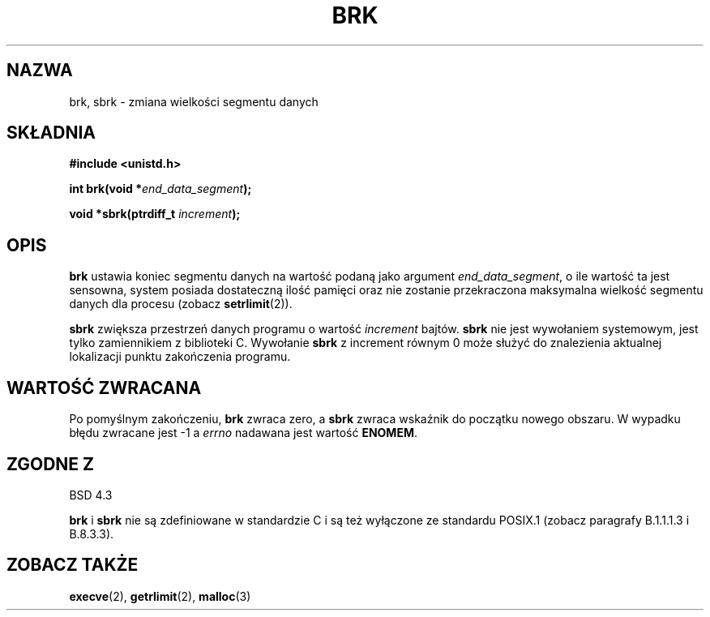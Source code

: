 .\" Hey Emacs! This file is -*- nroff -*- source.
.\"
.\" Copyright (c) 1993 Michael Haardt
.\" (u31b3hs@pool.informatik.rwth-aachen.de),
.\" Fri Apr  2 11:32:09 MET DST 1993
.\"
.\" This is free documentation; you can redistribute it and/or
.\" modify it under the terms of the GNU General Public License as
.\" published by the Free Software Foundation; either version 2 of
.\" the License, or (at your option) any later version.
.\"
.\" The GNU General Public License's references to "object code"
.\" and "executables" are to be interpreted as the output of any
.\" document formatting or typesetting system, including
.\" intermediate and printed output.
.\"
.\" This manual is distributed in the hope that it will be useful,
.\" but WITHOUT ANY WARRANTY; without even the implied warranty of
.\" MERCHANTABILITY or FITNESS FOR A PARTICULAR PURPOSE.  See the
.\" GNU General Public License for more details.
.\"
.\" You should have received a copy of the GNU General Public
.\" License along with this manual; if not, write to the Free
.\" Software Foundation, Inc., 59 Temple Place, Suite 330, Boston, MA 02111,
.\" USA.
.\"
.\" Modified Wed Jul 21 19:52:58 1993 by Rik Faith <faith@cs.unc.edu>
.\" Modified Sun Aug 21 17:40:38 1994 by Rik Faith <faith@cs.unc.edu>
.\" Translation (c) 1998 Przemek Borys <pborys@dione.ids.pl>
.\" Last Update: Andrzej Krzysztofowicz <ankry@mif.pg.gda.pl>, Jan 2002,
.\"              manpages 1.47
.\"
.TH BRK 2 1993-07-21 "Linux 0.99.11" "Podręcznik programisty Linuksa"
.SH NAZWA
brk, sbrk \- zmiana wielkości segmentu danych
.SH SKŁADNIA
.B #include <unistd.h>
.sp
.BI "int brk(void *" end_data_segment );
.sp
.BI "void *sbrk(ptrdiff_t " increment );
.SH OPIS
.B brk
ustawia koniec segmentu danych na wartość podaną jako argument
.IR end_data_segment ,
o ile wartość ta jest sensowna, system posiada dostateczną ilość pamięci
oraz nie zostanie przekraczona maksymalna wielkość segmentu danych dla
procesu (zobacz
.BR setrlimit (2)).

.B sbrk
zwiększa przestrzeń danych programu o wartość
.I increment
bajtów.
.B sbrk
nie jest wywołaniem systemowym, jest tylko zamiennikiem z biblioteki C.
Wywołanie
.B sbrk
z increment równym 0 może służyć do znalezienia aktualnej lokalizacji
punktu zakończenia programu.
.SH "WARTOŚĆ ZWRACANA"
Po pomyślnym zakończeniu,
.B brk
zwraca zero, a
.B sbrk
zwraca wskaźnik do początku nowego obszaru. W wypadku błędu zwracane jest
\-1 a
.I errno
nadawana jest wartość
.BR ENOMEM .
.SH "ZGODNE Z"
BSD 4.3

.BR brk " i " sbrk
nie są zdefiniowane w standardzie C i są też wyłączone ze standardu 
POSIX.1 (zobacz paragrafy B.1.1.1.3 i B.8.3.3).
.SH "ZOBACZ TAKŻE"
.BR execve (2),
.BR getrlimit (2),
.BR malloc (3)
